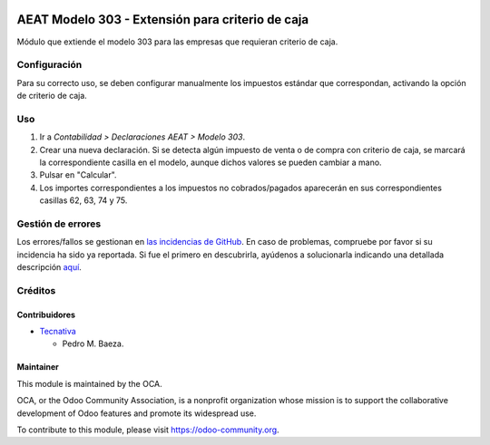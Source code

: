 .. image:: https://img.shields.io/badge/licence-AGPL--3-blue.svg
   :target: http://www.gnu.org/licenses/agpl-3.0-standalone.html
   :alt: License: AGPL-3

=================================================
AEAT Modelo 303 - Extensión para criterio de caja
=================================================

Módulo que extiende el modelo 303 para las empresas que requieran criterio de
caja.

Configuración
=============

Para su correcto uso, se deben configurar manualmente los impuestos estándar
que correspondan, activando la opción de criterio de caja.

Uso
===

#. Ir a *Contabilidad > Declaraciones AEAT > Modelo 303*.
#. Crear una nueva declaración. Si se detecta algún impuesto de venta o de
   compra con criterio de caja, se marcará la correspondiente casilla en el
   modelo, aunque dichos valores se pueden cambiar a mano.
#. Pulsar en "Calcular".
#. Los importes correspondientes a los impuestos no cobrados/pagados aparecerán
   en sus correspondientes casillas 62, 63, 74 y 75.

.. image:: https://odoo-community.org/website/image/ir.attachment/5784_f2813bd/datas
   :alt: Try me on Runbot
   :target: https://runbot.odoo-community.org/runbot/189/10.0

Gestión de errores
==================

Los errores/fallos se gestionan en `las incidencias de GitHub <https://github.com/OCA/
l10n-spain/issues>`_.
En caso de problemas, compruebe por favor si su incidencia ha sido ya
reportada. Si fue el primero en descubrirla, ayúdenos a solucionarla indicando
una detallada descripción `aquí <https://github.com/OCA/l10n-spain/issues/new>`_.

Créditos
========

Contribuidores
--------------

* `Tecnativa <https://www.tecnativa.com>`_

  * Pedro M. Baeza.

Maintainer
----------

.. image:: https://odoo-community.org/logo.png
   :alt: Odoo Community Association
   :target: https://odoo-community.org

This module is maintained by the OCA.

OCA, or the Odoo Community Association, is a nonprofit organization whose
mission is to support the collaborative development of Odoo features and
promote its widespread use.

To contribute to this module, please visit https://odoo-community.org.
